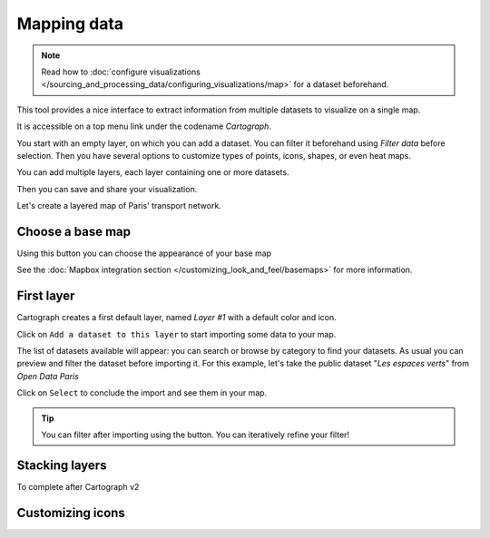 Mapping data
============

.. note:: Read how to :doc:`configure visualizations </sourcing_and_processing_data/configuring_visualizations/map>` for a dataset beforehand.

This tool provides a nice interface to extract information from multiple datasets to visualize on a single map.

It is accessible on a top menu link under the codename `Cartograph`.

You start with an empty layer, on which you can add a dataset. You can filter it beforehand using `Filter data`
before selection.
Then you have several options to customize types of points, icons, shapes, or even heat maps.

You can add multiple layers, each layer containing one or more datasets.

Then you can save and share your visualization.

Let's create a layered map of Paris' transport network.


Choose a base map
-----------------

Using this button |mapbox| you can choose the appearance of your base map

.. |mapbox| image:: mapbox.png


See the :doc:`Mapbox integration section </customizing_look_and_feel/basemaps>` for more information.


First layer
-----------

Cartograph creates a first default layer, named `Layer #1` with a default color and icon.

Click on ``Add a dataset to this layer`` to start importing some data to your map.

The list of datasets available will appear: you can search or browse by category to find your datasets.
As usual you can preview and filter the dataset before importing it.
For this example, let's take the public dataset "`Les espaces verts`" from `Open Data Paris`

Click on ``Select`` to conclude the import and see them in your map.

.. tip:: You can filter after importing using the |edit| button. You can iteratively refine your filter!

.. |edit| image:: edit.png



Stacking layers
---------------

To complete after Cartograph v2


Customizing icons
-----------------

